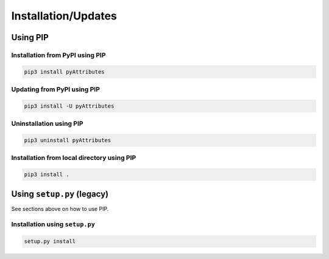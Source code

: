.. _installation:

Installation/Updates
####################

.. _installation-pip:

Using PIP
*********

Installation from PyPI using PIP
================================

.. code-block:: bash

   pip3 install pyAttributes


Updating from PyPI using PIP
============================

.. code-block:: bash

   pip3 install -U pyAttributes


Uninstallation using PIP
========================

.. code-block:: bash

   pip3 uninstall pyAttributes


Installation from local directory using PIP
===========================================

.. code-block:: bash

   pip3 install .


.. _installation-setup:

Using ``setup.py`` (legacy)
***************************

See sections above on how to use PIP.

Installation using ``setup.py``
===============================

.. code-block:: bash

   setup.py install
